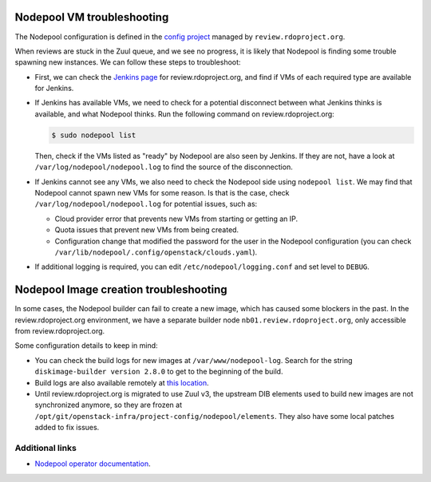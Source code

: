 ***************************
Nodepool VM troubleshooting
***************************

The Nodepool configuration is defined in the `config project <https://review.rdoproject.org/r/gitweb?p=config.git;a=blob;f=nodepool/nodepool.yaml;h=e93f9a95a92b0bbe0a6c2597e221468eb8d34578;hb=refs/heads/master>`_ 
managed by ``review.rdoproject.org``. 

When reviews are stuck in the Zuul queue, and we see no progress, it is likely
that Nodepool is finding some trouble spawning new instances. We can follow
these steps to troubleshoot:

* First, we can check the `Jenkins page <https://review.rdoproject.org/jenkins/>`_
  for review.rdoproject.org, and find if VMs of each required type are
  available for Jenkins.

* If Jenkins has available VMs, we need to check for a potential disconnect
  between what Jenkins thinks is available, and what Nodepool thinks. Run
  the following command on review.rdoproject.org:

  .. code-block:: bash

      $ sudo nodepool list

  Then, check if the VMs listed as "ready" by Nodepool are also seen by
  Jenkins. If they are not, have a look at ``/var/log/nodepool/nodepool.log``
  to find the source of the disconnection.

* If Jenkins cannot see any VMs, we also need to check the Nodepool side using
  ``nodepool list``. We may find that Nodepool cannot spawn new VMs for some
  reason. Is that is the case, check ``/var/log/nodepool/nodepool.log`` for
  potential issues, such as:

  - Cloud provider error that prevents new VMs from starting or getting an IP.
  - Quota issues that prevent new VMs from being created.
  - Configuration change that modified the password for the user in the
    Nodepool configuration (you can check ``/var/lib/nodepool/.config/openstack/clouds.yaml``).

* If additional logging is required, you can edit ``/etc/nodepool/logging.conf``
  and set level to ``DEBUG``.

***************************************
Nodepool Image creation troubleshooting
***************************************

In some cases, the Nodepool builder can fail to create a new image, which
has caused some blockers in the past. In the review.rdoproject.org environment,
we have a separate builder node ``nb01.review.rdoproject.org``, only accessible
from review.rdoproject.org.

Some configuration details to keep in mind:

* You can check the build logs for new images at ``/var/www/nodepool-log``.
  Search for the string ``diskimage-builder version 2.8.0`` to get to the
  beginning of the build.

* Build logs are also available remotely at `this location <https://review.rdoproject.org/nodepool-log/>`_.

* Until review.rdoproject.org is migrated to use Zuul v3, the upstream DIB
  elements used to build new images are not synchronized anymore, so they are
  frozen at ``/opt/git/openstack-infra/project-config/nodepool/elements``. They
  also have some local patches added to fix issues.

Additional links
****************

* `Nodepool operator documentation <https://docs.openstack.org/infra/nodepool/operation.html>`_.
